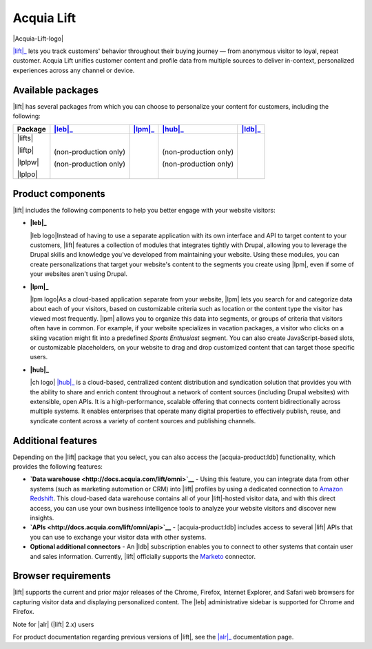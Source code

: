 Acquia Lift
*****************************************************

|Acquia-Lift-logo|

|lift|_ lets you track customers' behavior throughout their buying journey —
from anonymous visitor to loyal, repeat customer. Acquia Lift unifies
customer content and profile data from multiple sources to deliver
in-context, personalized experiences across any channel or device.

Available packages
------------------

|lift| has several packages from which you can choose to
personalize your content for customers, including the following:

+-----------+-----------------------+----------------+------------------------+----------------+
| Package   | |leb|_                | |lpm|_         | |hub|_                 | |ldb|_         |
+===========+=======================+================+========================+================+
| |lifts|   | |Yes|                 | |Yes|          | |Yes|                  | |No|           |
|           |                       |                |                        |                |
| |liftp|   | |Yes|                 | |Yes|          | |Yes|                  | |Yes|          |
|           |                       |                |                        |                |
| |lplpw|   | (non-production only) | |Yes|          | (non-production only)  | |No|           |
|           |                       |                |                        |                |
| |lplpo|   | (non-production only) | |Yes|          | (non-production only)  | |Yes|          |
+-----------+-----------------------+----------------+------------------------+----------------+

Product components
------------------

|lift| includes the following components to help you
better engage with your website visitors:


-  **|leb|_**

   |leb logo|\ Instead of having to use a separate
   application with its own interface and API to target content to your
   customers, |lift| features a collection of modules that
   integrates tightly with Drupal, allowing you to leverage the Drupal
   skills and knowledge you've developed from maintaining your website.
   Using these modules, you can create personalizations that target your
   website's content to the segments you create using
   |lpm|, even if some of your websites aren't using
   Drupal.

-  **|lpm|_**

   |lpm logo|\ As a cloud-based application separate
   from your website, |lpm| lets you search for and
   categorize data about each of your visitors, based on customizable
   criteria such as location or the content type the visitor has viewed
   most frequently. |lpm| allows you to organize this
   data into segments, or groups of criteria that visitors often have in
   common. For example, if your website specializes in vacation
   packages, a visitor who clicks on a skiing vacation might fit into a
   predefined *Sports Enthusiast* segment. You can also create
   JavaScript-based slots, or customizable placeholders, on your website
   to drag and drop customized content that can target those specific
   users.

-  **|hub|_**

   |ch logo| |hub|_ is a cloud-based,
   centralized content distribution and syndication solution that
   provides you with the ability to share and enrich content throughout
   a network of content sources (including Drupal websites) with
   extensible, open APIs. It is a high-performance, scalable offering
   that connects content bidirectionally across multiple systems. It
   enables enterprises that operate many digital properties to
   effectively publish, reuse, and syndicate content across a variety of
   content sources and publishing channels.

.. |ch logo| image:: http://docs.acquia.com/sites/default/files/doc/2015/oct/content-hub-logo-sm.png
   :width: 40 px
   :align: right
.. _hub: https://docs.acquia.com/lift/drupal/web

Additional features
-------------------

Depending on the |lift| package that you select, you can
also access the [acquia-product:ldb] functionality, which provides the
following features:

-  **`Data warehouse <http://docs.acquia.com/lift/omni>`__** - Using this feature, you can
   integrate data from other systems (such as marketing automation or
   CRM) into |lift| profiles by using a dedicated
   connection to `Amazon Redshift <http://aws.amazon.com/redshift/>`__.
   This cloud-based data warehouse contains all of your
   |lift|-hosted visitor data, and with this direct
   access, you can use your own business intelligence tools to analyze
   your website visitors and discover new insights.
-  **`APIs <http://docs.acquia.com/lift/omni/api>`__** - [acquia-product:ldb] includes access
   to several |lift| APIs that you can use to exchange
   your visitor data with other systems.
-  **Optional additional connectors** - An |ldb|
   subscription enables you to connect to other systems that contain
   user and sales information. Currently, |lift|
   officially supports the
   `Marketo <http://docs.acquia.com/lift/drupal/web/admin/connectors>`__ connector.

Browser requirements
--------------------

|lift| supports the current and prior major releases of the Chrome, Firefox, Internet Explorer, and Safari web browsers for capturing visitor data and displaying personalized content. The |leb| administrative sidebar is supported for Chrome and Firefox.

Note for |alr| (|lift| 2.x) users

For product documentation regarding previous versions of |lift|, see the |alr|_
documentation page.

.. |Acquia-Lift-logo| image:: http://docs.acquia.com/sites/default/files/doc/2014/feb/logo-lift.png
    :width: 61 px
    :align: right

.. |Yes| image:: http://docs.acquia.com/sites/docs.acquia.com/files/doc/2016/mar/check-green.png
.. |No| image:: http://docs.acquia.com/sites/docs.acquia.com/files/doc/2016/mar/cloud-x-red2.png
.. |leb logo| image:: http://docs.acquia.com/sites/docs.acquia.com/files/product-icons/lift-Experience-Builder.png
    :width: 40 px
    :align: right

.. |lpm logo| image:: http://docs.acquia.com/sites/docs.acquia.com/files/product-icons/lift-Profile-Manager-final.png
    :width: 40 px
    :align: right

.. _alr: http://docs.acquia.com/lift/offers
.. _leb: https://docs.acquia.com/lift/drupal
.. _lpm: https://docs.acquia.com/lift/drupal/web

.. _ldb: https://docs.acquia.com/content-hub
.. _lift: https://www.acquia.com/products-services/acquia-lift
